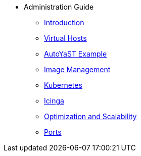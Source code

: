 * Administration Guide
** xref:intro.adoc#admin-manual-introduction[Introduction]
** xref:virtual-hosts.adoc#virtual-hosts[Virtual Hosts]
** xref:autoyast-example.adoc#autoyast-example[AutoYaST Example]
** xref:image-management.adoc#image-management[Image Management]
** xref:kubernetes.adoc#kubernetes[Kubernetes]
** xref:icinga.adoc#icinga[Icinga]
** xref:optimization-scalability.adoc#optimization-scalability[Optimization and Scalability]
** xref:ports.adoc#ports[Ports]

// I am just dumping content here for now, it will need to be reorganised once everything is in. LKB 2019-02-28
